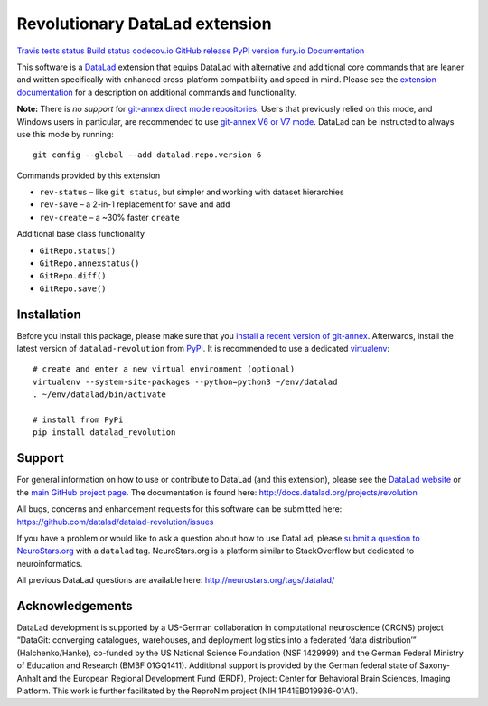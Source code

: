 Revolutionary DataLad extension
===============================

`Travis tests
status <https://travis-ci.org/datalad/datalad-revolution>`__ `Build
status <https://ci.appveyor.com/project/mih/datalad-revolution>`__
`codecov.io <https://codecov.io/github/datalad/datalad-revolution?branch=master>`__
`GitHub
release <https://GitHub.com/datalad/datalad-revolution/releases/>`__
`PyPI version
fury.io <https://pypi.python.org/pypi/datalad-revolution/>`__
`Documentation <http://docs.datalad.org/projects/revolution>`__

This software is a `DataLad <http://datalad.org>`__ extension that
equips DataLad with alternative and additional core commands that are
leaner and written specifically with enhanced cross-platform
compatibility and speed in mind. Please see the `extension
documentation <http://docs.datalad.org/projects/revolution>`__ for a
description on additional commands and functionality.

**Note:** There is *no support* for `git-annex direct mode
repositories <https://git-annex.branchable.com/direct_mode>`__. Users
that previously relied on this mode, and Windows users in particular,
are recommended to use `git-annex V6 or V7
mode <https://git-annex.branchable.com/upgrades>`__. DataLad can be
instructed to always use this mode by running:

::

   git config --global --add datalad.repo.version 6

Commands provided by this extension

-  ``rev-status`` – like ``git status``, but simpler and working with
   dataset hierarchies
-  ``rev-save`` – a 2-in-1 replacement for ``save`` and ``add``
-  ``rev-create`` – a ~30% faster ``create``

Additional base class functionality

-  ``GitRepo.status()``
-  ``GitRepo.annexstatus()``
-  ``GitRepo.diff()``
-  ``GitRepo.save()``

Installation
------------

Before you install this package, please make sure that you `install a
recent version of
git-annex <https://git-annex.branchable.com/install>`__. Afterwards,
install the latest version of ``datalad-revolution`` from
`PyPi <https://pypi.org/project/datalad-revolution>`__. It is
recommended to use a dedicated
`virtualenv <https://virtualenv.pypa.io>`__:

::

   # create and enter a new virtual environment (optional)
   virtualenv --system-site-packages --python=python3 ~/env/datalad
   . ~/env/datalad/bin/activate

   # install from PyPi
   pip install datalad_revolution

Support
-------

For general information on how to use or contribute to DataLad (and this
extension), please see the `DataLad website <http://datalad.org>`__ or
the `main GitHub project page <http://datalad.org>`__. The documentation
is found here: http://docs.datalad.org/projects/revolution

All bugs, concerns and enhancement requests for this software can be
submitted here: https://github.com/datalad/datalad-revolution/issues

If you have a problem or would like to ask a question about how to use
DataLad, please `submit a question to
NeuroStars.org <https://neurostars.org/tags/datalad>`__ with a
``datalad`` tag. NeuroStars.org is a platform similar to StackOverflow
but dedicated to neuroinformatics.

All previous DataLad questions are available here:
http://neurostars.org/tags/datalad/

Acknowledgements
----------------

DataLad development is supported by a US-German collaboration in
computational neuroscience (CRCNS) project “DataGit: converging
catalogues, warehouses, and deployment logistics into a federated ‘data
distribution’” (Halchenko/Hanke), co-funded by the US National Science
Foundation (NSF 1429999) and the German Federal Ministry of Education
and Research (BMBF 01GQ1411). Additional support is provided by the
German federal state of Saxony-Anhalt and the European Regional
Development Fund (ERDF), Project: Center for Behavioral Brain Sciences,
Imaging Platform. This work is further facilitated by the ReproNim
project (NIH 1P41EB019936-01A1).


